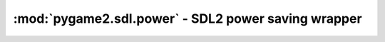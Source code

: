 ﻿.. module:: pygame2.sdl.power
   :synopsis: SDL2 power saving wrapper

:mod:`pygame2.sdl.power` - SDL2 power saving wrapper
====================================================

.. data:: SDL_POWERSTATE_UNKNOWN

   The power supply information could not be obtained.

.. data:: SDL_POWERSTATE_ON_BATTERY

   The system is running on battery.

.. data:: SDL_POWERSTATE_NO_BATTERY

   The system is not running on battery.

.. data:: SDL_POWERSTATE_CHARGING

   The system is currently charging the battery.

.. data:: SDL_POWERSTATE_CHARGED

   The system's battery is fully charged.

.. function:: get_power_info() -> (int, int, int)

   Gets the current power supply information. The returned tuple consists of
   a ``SDL_POWERSTATE_*`` value, the seconds of battery life left (or -1,
   if it can not be determined or is not running on a battery) and the
   percentage of battery life left (again -1, if it can not be determined
   or not running on a battery).

   This wraps `SDL_GetPowerInfo`.

